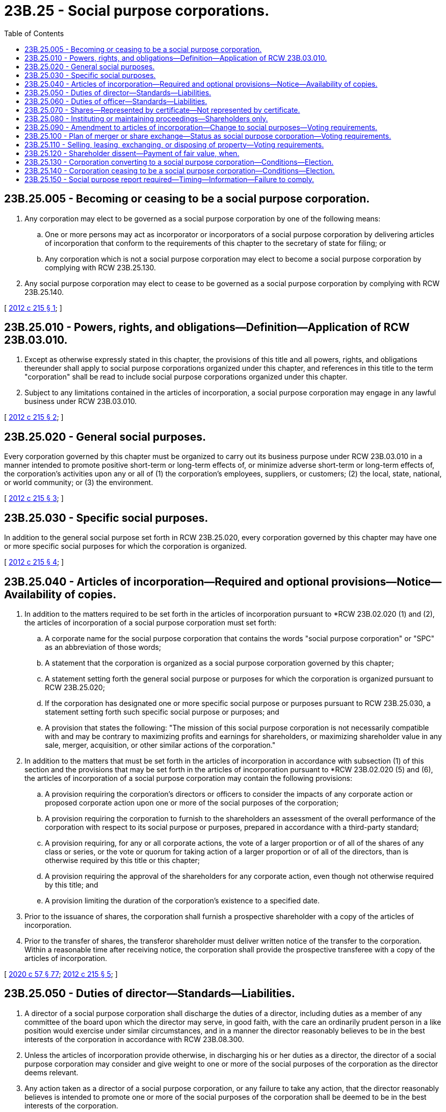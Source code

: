 = 23B.25 - Social purpose corporations.
:toc:

== 23B.25.005 - Becoming or ceasing to be a social purpose corporation.
. Any corporation may elect to be governed as a social purpose corporation by one of the following means:

.. One or more persons may act as incorporator or incorporators of a social purpose corporation by delivering articles of incorporation that conform to the requirements of this chapter to the secretary of state for filing; or

.. Any corporation which is not a social purpose corporation may elect to become a social purpose corporation by complying with RCW 23B.25.130.

. Any social purpose corporation may elect to cease to be governed as a social purpose corporation by complying with RCW 23B.25.140.

[ http://lawfilesext.leg.wa.gov/biennium/2011-12/Pdf/Bills/Session%20Laws/House/2239-S.SL.pdf?cite=2012%20c%20215%20§%201[2012 c 215 § 1]; ]

== 23B.25.010 - Powers, rights, and obligations—Definition—Application of RCW  23B.03.010.
. Except as otherwise expressly stated in this chapter, the provisions of this title and all powers, rights, and obligations thereunder shall apply to social purpose corporations organized under this chapter, and references in this title to the term "corporation" shall be read to include social purpose corporations organized under this chapter.

. Subject to any limitations contained in the articles of incorporation, a social purpose corporation may engage in any lawful business under RCW 23B.03.010.

[ http://lawfilesext.leg.wa.gov/biennium/2011-12/Pdf/Bills/Session%20Laws/House/2239-S.SL.pdf?cite=2012%20c%20215%20§%202[2012 c 215 § 2]; ]

== 23B.25.020 - General social purposes.
Every corporation governed by this chapter must be organized to carry out its business purpose under RCW 23B.03.010 in a manner intended to promote positive short-term or long-term effects of, or minimize adverse short-term or long-term effects of, the corporation's activities upon any or all of (1) the corporation's employees, suppliers, or customers; (2) the local, state, national, or world community; or (3) the environment.

[ http://lawfilesext.leg.wa.gov/biennium/2011-12/Pdf/Bills/Session%20Laws/House/2239-S.SL.pdf?cite=2012%20c%20215%20§%203[2012 c 215 § 3]; ]

== 23B.25.030 - Specific social purposes.
In addition to the general social purpose set forth in RCW 23B.25.020, every corporation governed by this chapter may have one or more specific social purposes for which the corporation is organized.

[ http://lawfilesext.leg.wa.gov/biennium/2011-12/Pdf/Bills/Session%20Laws/House/2239-S.SL.pdf?cite=2012%20c%20215%20§%204[2012 c 215 § 4]; ]

== 23B.25.040 - Articles of incorporation—Required and optional provisions—Notice—Availability of copies.
. In addition to the matters required to be set forth in the articles of incorporation pursuant to *RCW 23B.02.020 (1) and (2), the articles of incorporation of a social purpose corporation must set forth:

.. A corporate name for the social purpose corporation that contains the words "social purpose corporation" or "SPC" as an abbreviation of those words;

.. A statement that the corporation is organized as a social purpose corporation governed by this chapter;

.. A statement setting forth the general social purpose or purposes for which the corporation is organized pursuant to RCW 23B.25.020;

.. If the corporation has designated one or more specific social purpose or purposes pursuant to RCW 23B.25.030, a statement setting forth such specific social purpose or purposes; and

.. A provision that states the following: "The mission of this social purpose corporation is not necessarily compatible with and may be contrary to maximizing profits and earnings for shareholders, or maximizing shareholder value in any sale, merger, acquisition, or other similar actions of the corporation."

. In addition to the matters that must be set forth in the articles of incorporation in accordance with subsection (1) of this section and the provisions that may be set forth in the articles of incorporation pursuant to *RCW 23B.02.020 (5) and (6), the articles of incorporation of a social purpose corporation may contain the following provisions:

.. A provision requiring the corporation's directors or officers to consider the impacts of any corporate action or proposed corporate action upon one or more of the social purposes of the corporation;

.. A provision requiring the corporation to furnish to the shareholders an assessment of the overall performance of the corporation with respect to its social purpose or purposes, prepared in accordance with a third-party standard;

.. A provision requiring, for any or all corporate actions, the vote of a larger proportion or of all of the shares of any class or series, or the vote or quorum for taking action of a larger proportion or of all of the directors, than is otherwise required by this title or this chapter;

.. A provision requiring the approval of the shareholders for any corporate action, even though not otherwise required by this title; and

.. A provision limiting the duration of the corporation's existence to a specified date.

. Prior to the issuance of shares, the corporation shall furnish a prospective shareholder with a copy of the articles of incorporation.

. Prior to the transfer of shares, the transferor shareholder must deliver written notice of the transfer to the corporation. Within a reasonable time after receiving notice, the corporation shall provide the prospective transferee with a copy of the articles of incorporation.

[ http://lawfilesext.leg.wa.gov/biennium/2019-20/Pdf/Bills/Session%20Laws/Senate/6028-S.SL.pdf?cite=2020%20c%2057%20§%2077[2020 c 57 § 77]; http://lawfilesext.leg.wa.gov/biennium/2011-12/Pdf/Bills/Session%20Laws/House/2239-S.SL.pdf?cite=2012%20c%20215%20§%205[2012 c 215 § 5]; ]

== 23B.25.050 - Duties of director—Standards—Liabilities.
. A director of a social purpose corporation shall discharge the duties of a director, including duties as a member of any committee of the board upon which the director may serve, in good faith, with the care an ordinarily prudent person in a like position would exercise under similar circumstances, and in a manner the director reasonably believes to be in the best interests of the corporation in accordance with RCW 23B.08.300.

. Unless the articles of incorporation provide otherwise, in discharging his or her duties as a director, the director of a social purpose corporation may consider and give weight to one or more of the social purposes of the corporation as the director deems relevant.

. Any action taken as a director of a social purpose corporation, or any failure to take any action, that the director reasonably believes is intended to promote one or more of the social purposes of the corporation shall be deemed to be in the best interests of the corporation.

. A director of a social purpose corporation is not liable for any action taken as a director, or any failure to take any action, if the director performed the duties of the director's office in compliance with this section.

. Nothing in this chapter creates any liability or grants any right in or for any person or any cause of action by or for any person, and a director shall not be responsible to any party other than the corporation and its shareholders.

. Nothing in this chapter alters the general standards for any director of a corporation that is not a social purpose corporation.

[ http://lawfilesext.leg.wa.gov/biennium/2011-12/Pdf/Bills/Session%20Laws/House/2239-S.SL.pdf?cite=2012%20c%20215%20§%206[2012 c 215 § 6]; ]

== 23B.25.060 - Duties of officer—Standards—Liabilities.
. An officer of a social purpose corporation with discretionary authority shall discharge the officer's duties under that authority in good faith, with the care an ordinarily prudent person in a like position would exercise under similar circumstances, and in a manner the officer reasonably believes to be in the best interests of the corporation in accordance with RCW 23B.08.420.

. Unless the articles of incorporation provide otherwise, in discharging his or her duties as an officer, the officer of a social purpose corporation may consider and give weight to one or more of the social purposes of the corporation as the officer deems relevant.

. Any action taken as an officer of a social purpose corporation, or any failure to take any action, that the officer reasonably believes is intended to promote one or more of the social purposes of the corporation shall be deemed to be in the best interests of the corporation.

. An officer of a social purpose corporation is not liable for any action taken as an officer, or any failure to take any action, if the officer performed the duties of the officer's office in compliance with this section.

. Nothing in this chapter creates any liability or grants any right in or for any person or any cause of action by or for any person, and an officer shall not be responsible to any party other than the corporation and its shareholders.

. Nothing in this chapter alters the general standards for any officer of a corporation that is not a social purpose corporation.

[ http://lawfilesext.leg.wa.gov/biennium/2011-12/Pdf/Bills/Session%20Laws/House/2239-S.SL.pdf?cite=2012%20c%20215%20§%207[2012 c 215 § 7]; ]

== 23B.25.070 - Shares—Represented by certificate—Not represented by certificate.
. Shares issued by a social purpose corporation may but need not be represented by certificates.

. If shares are represented by certificates, in addition to the information required on certificates by RCW 23B.06.250 (2) and (3), each share certificate must state on its face the following language in a conspicuous manner:

"This entity is a social purpose corporation organized under Title 23B RCW of the Washington business corporation act. The articles of incorporation of this corporation state one or more social purposes of this corporation. The corporation will furnish the shareholder this information without charge on request in writing."

. If shares are not represented by certificates, within a reasonable time after the issue or transfer of such shares, the corporation shall deliver to the shareholder a written statement of the information required on certificates pursuant to RCW 23B.06.260(2) and the language required on certificates by subsection (2) of this section.

[ http://lawfilesext.leg.wa.gov/biennium/2019-20/Pdf/Bills/Session%20Laws/Senate/6028-S.SL.pdf?cite=2020%20c%2057%20§%2078[2020 c 57 § 78]; http://lawfilesext.leg.wa.gov/biennium/2011-12/Pdf/Bills/Session%20Laws/House/2239-S.SL.pdf?cite=2012%20c%20215%20§%208[2012 c 215 § 8]; ]

== 23B.25.080 - Instituting or maintaining proceedings—Shareholders only.
. No proceeding may be instituted or maintained in the right of any social purpose corporation under this title by any party other than a shareholder of the social purpose corporation.

. A person may not commence a proceeding in the right of a social purpose corporation unless the person was a shareholder of the corporation when the transaction complained of occurred or unless the person became a shareholder through transfer by operation of law from one who was a shareholder at that time.

. Any proceeding instituted or maintained in the right of a social purpose corporation must comply with the procedure set forth in RCW 23B.07.400.

[ http://lawfilesext.leg.wa.gov/biennium/2011-12/Pdf/Bills/Session%20Laws/House/2239-S.SL.pdf?cite=2012%20c%20215%20§%209[2012 c 215 § 9]; ]

== 23B.25.090 - Amendment to articles of incorporation—Change to social purposes—Voting requirements.
If a proposed amendment to a social purpose corporation's articles of incorporation would materially change one or more of the social purposes of the corporation, in addition to approval in accordance with RCW 23B.10.030, the amendment to be adopted must be approved by two-thirds of the voting group comprising all the votes entitled to be cast on the proposed amendment, and by two-thirds of the holders of the outstanding shares of each class or series, voting as separate voting groups, and of each other voting group entitled under the articles of incorporation to vote separately on the proposed amendment. The articles of incorporation may require a greater vote than that provided for in this section.

[ http://lawfilesext.leg.wa.gov/biennium/2011-12/Pdf/Bills/Session%20Laws/House/2239-S.SL.pdf?cite=2012%20c%20215%20§%2010[2012 c 215 § 10]; ]

== 23B.25.100 - Plan of merger or share exchange—Status as social purpose corporation—Voting requirements.
. In addition to approval in accordance with RCW 23B.11.030, a plan of merger or share exchange pursuant to which a social purpose corporation would not be the surviving corporation must be approved by two-thirds of the voting group comprising all the votes of the corporation entitled to be cast on the plan, and by two-thirds of the holders of the outstanding shares of each class or series, voting as separate voting groups, and of each other voting group entitled under the articles of incorporation to vote separately on the proposed plan. The articles of incorporation may require a greater vote than that provided for in this subsection.

. The additional approval described in subsection (1) of this section is not required if the surviving corporation of the plan of merger or share exchange is a social purpose corporation governed by this chapter and includes a specific social purpose or purposes that do not materially differ from the disappearing corporation's specific social purpose or purposes, if any.

[ http://lawfilesext.leg.wa.gov/biennium/2011-12/Pdf/Bills/Session%20Laws/House/2239-S.SL.pdf?cite=2012%20c%20215%20§%2011[2012 c 215 § 11]; ]

== 23B.25.110 - Selling, leasing, exchanging, or disposing of property—Voting requirements.
. In addition to approval in accordance with RCW 23B.12.020, a proposed transaction in which the social purpose corporation is to sell, lease, exchange, or otherwise dispose of all, or substantially all, of its property, otherwise than in the usual and regular course of business, must be approved by two-thirds of the voting group comprising all the votes entitled to be cast on the transaction, and by two-thirds of the holders of the outstanding shares of each class or series, voting as separate voting groups, and of each other voting group entitled under the articles of incorporation to vote separately on the proposed transaction. The articles of incorporation may require a greater vote than that provided for in this section.

. The additional approval described in subsection (1) of this section is not required if the acquirer of such property is a social purpose corporation governed by this chapter and includes a specific social purpose or purposes that do not materially differ from the disposing corporation's specific social purpose or purposes, if any.

[ http://lawfilesext.leg.wa.gov/biennium/2011-12/Pdf/Bills/Session%20Laws/House/2239-S.SL.pdf?cite=2012%20c%20215%20§%2012[2012 c 215 § 12]; ]

== 23B.25.120 - Shareholder dissent—Payment of fair value, when.
In addition to the corporate actions set forth in RCW 23B.13.020(1), a shareholder is entitled to dissent from, and obtain payment of the fair value of the shareholder's shares in the event of, any of the following corporate actions:

. An election by a corporation to become a social purpose corporation, which has become effective, to which the corporation is a party if shareholder approval was required for the election by RCW 23B.25.130 or the articles of incorporation;

. An election to cease to be a social purpose corporation, which has become effective, to which the corporation is a party if shareholder approval was required for the election by RCW 23B.25.140 or the articles of incorporation, and the shareholder was entitled to vote on the election; and

. An amendment of the social purpose corporation's articles of incorporation that would materially change one or more of the social purposes of the corporation.

[ http://lawfilesext.leg.wa.gov/biennium/2011-12/Pdf/Bills/Session%20Laws/House/2239-S.SL.pdf?cite=2012%20c%20215%20§%2013[2012 c 215 § 13]; ]

== 23B.25.130 - Corporation converting to a social purpose corporation—Conditions—Election.
. Any corporation that is not a social purpose corporation may elect to become a social purpose corporation if, pursuant to the proposed election, each of the following conditions are met:

.. Each share of the same class or series of the electing corporation shall, unless all shareholders of the class or series consent, be treated equally with respect to any cash, rights, securities, or other property to be received by, or any obligations or restrictions to be imposed on, the holder of that share;

.. The board of directors of the electing corporation must recommend the election to the shareholders, unless the board of directors determines that because of conflict of interest or other special circumstances it should make no recommendation and communicates the basis for its determination to the shareholders with the proposed election; and

.. In addition to any other voting conditions imposed by the board of directors under subsection (2) of this section, the election must be approved by an affirmative vote of at least two-thirds of the voting group comprising all the votes of the electing corporation's shareholders entitled to be cast on the corporate action, and by two-thirds of the holders of the outstanding shares of each class or series, voting as separate voting groups, and each other voting group entitled under the articles of incorporation to vote separately on the corporate action.

. The board of directors of a corporation electing to become a social purpose corporation may condition its submission of the proposed election on any basis, including the affirmative vote of holders of a specified percentage of shares held by any group of shareholders not otherwise entitled to vote as a separate group on the proposed election.

. To elect to become a social purpose corporation, an electing corporation must amend its articles of incorporation to include the matters required to be set forth in the articles of incorporation pursuant to RCW 23B.25.040(1).

. After an election to become a social purpose corporation is approved, and at any time prior to filing the articles of amendment to amend the electing corporation's articles of incorporation in compliance with subsection (3) of this section, the planned election may be abandoned by the electing corporation, subject to any contractual rights, without further shareholder approval, in the manner determined by the board of directors.

. The election to become a social purpose corporation shall be effective upon the later of the filing of the articles of amendment with the secretary of state or the effective date or time set forth in the articles of amendment.

. Upon the effective time of the election to become a social purpose corporation, the electing corporation shall thereafter be a social purpose corporation and shall be subject to all of the provisions of this chapter and the existence of the social purpose corporation shall be deemed to have commenced on the date the electing corporation was incorporated.

. The election to become a social purpose corporation shall not be deemed to affect any obligations or liabilities of the electing corporation incurred prior to its election to become a social purpose corporation or the personal liability of any person incurred prior to such election.

[ http://lawfilesext.leg.wa.gov/biennium/2011-12/Pdf/Bills/Session%20Laws/House/2239-S.SL.pdf?cite=2012%20c%20215%20§%2014[2012 c 215 § 14]; ]

== 23B.25.140 - Corporation ceasing to be a social purpose corporation—Conditions—Election.
. Any social purpose corporation may elect to cease to be a social purpose corporation if, pursuant to the proposed election, each of the following conditions are met:

.. Each share of the same class or series of the electing social purpose corporation shall, unless all shareholders of the class or series consent, be treated equally with respect to any cash, rights, securities, or other property to be received by, or any obligations or restrictions to be imposed on, the holder of that share;

.. The board of directors of the electing social purpose corporation must recommend the election to the shareholders, unless the board of directors determines that because of conflict of interest or other special circumstances it should make no recommendation and communicates the basis for its determination to the shareholders with the proposed election; and

.. In addition to any other voting conditions imposed by the board of directors under subsection (2) of this section, the election must be approved by an affirmative vote of at least two-thirds of the voting group comprising all the votes of the electing social purpose corporation's shareholders entitled to be cast on the corporate action, and by two-thirds of the holders of the outstanding shares of each class or series, voting as separate voting groups, and each other voting group entitled under the articles of incorporation to vote separately on the corporate action.

. The board of directors of a social purpose corporation electing to cease to be a social purpose corporation may condition its submission of the proposed election on any basis, including the affirmative vote of holders of a specified percentage of shares held by any group of shareholders not otherwise entitled to vote as a separate group on the proposed election.

. To elect to cease to be a social purpose corporation, an electing social purpose corporation must amend its articles of incorporation to remove the matters required to be set forth in the articles of incorporation pursuant to RCW 23B.25.040(1) (a) and (b).

. After an election to cease to be a social purpose corporation is approved, and at any time prior to the filing of the articles of amendment to amend the electing social purpose corporation's articles of incorporation in compliance with subsection (3) of this section, the planned election may be abandoned by the electing social purpose corporation, subject to any contractual rights, without further shareholder approval, in the manner determined by the board of directors.

. The election to cease to be a social purpose corporation shall be effective upon the later of the filing of the articles of amendment with the secretary of state or the effective date or time set forth in the articles of amendment.

. Upon the effective time of the election to cease to be a social purpose corporation, the electing social purpose corporation shall thereafter be a corporation which is not a social purpose corporation and shall be subject to all of the provisions of this title applicable to corporations generally and the existence of the corporation shall be deemed to have commenced on the date the electing social purpose corporation was incorporated.

. The election to cease to be a social purpose corporation shall not be deemed to affect any obligations or liabilities of the electing social purpose corporation incurred prior to its election to cease to be a social purpose corporation or the personal liability of any person incurred prior to such election.

[ http://lawfilesext.leg.wa.gov/biennium/2011-12/Pdf/Bills/Session%20Laws/House/2239-S.SL.pdf?cite=2012%20c%20215%20§%2015[2012 c 215 § 15]; ]

== 23B.25.150 - Social purpose report required—Timing—Information—Failure to comply.
. The board of directors of a social purpose corporation shall cause a social purpose report to be furnished to the shareholders by making such report publicly accessible, free of charge, at the corporation's principal internet web site address, not later than four months after the close of the corporation's fiscal year, and such report shall remain available on that web site through the end of the corporation's fiscal year.

. The social purpose report shall include a narrative discussion concerning the social purpose or purposes of the corporation, including the corporation's efforts intended to promote its social purpose or purposes. The narrative discussion may include the following information:

.. Identification and discussion of the short-term and long-term objectives of the corporation relating to its social purpose or purposes;

.. Identification and discussion of the material actions taken by the corporation during the fiscal year to achieve its social purpose or purposes;

.. Identification of material actions that the corporation expects to take in the future with respect to achievement of its social purpose or purposes; and

.. A description of the financial, operating, or other measures used by the corporation during the fiscal year for evaluating its performance in achieving its social purpose or purposes.

. The requirements of subsection (1) of this section shall be satisfied if a social purpose corporation with an outstanding class of securities registered under section 12 of the securities exchange act of 1934 both complies with section 240.14a-16 of Title 17 of the Code of Federal Regulations, as amended from time to time, with respect to the obligation of a corporation to furnish an annual report to shareholders pursuant to section 240.14a-3(b) of Title 17 of the Code of Federal Regulations, and includes the information required by subsection (2) of this section in the annual report.

. The failure to furnish to shareholders a social purpose report required by subsection (1) of this section does not affect the validity of any corporate action.

. The superior court of the county in which the social purpose corporation's registered office is located may, after notice to the corporation, summarily order a social purpose report to be furnished to shareholders on application of any shareholder of a social purpose corporation if a social purpose report was not furnished to shareholders for at least two consecutive fiscal years.

[ http://lawfilesext.leg.wa.gov/biennium/2011-12/Pdf/Bills/Session%20Laws/House/2239-S.SL.pdf?cite=2012%20c%20215%20§%2016[2012 c 215 § 16]; ]

